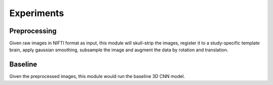 Experiments
============

Preprocessing
----------------

Given raw images in NIFTI format as input, this module will skull-strip the
images, register it to a study-specific template brain,
apply gaussian smoothing, subsample the image and augment the data by rotation
and translation.

Baseline
-----------

Given the preprocessed images, this module would run the baseline 3D CNN model.


